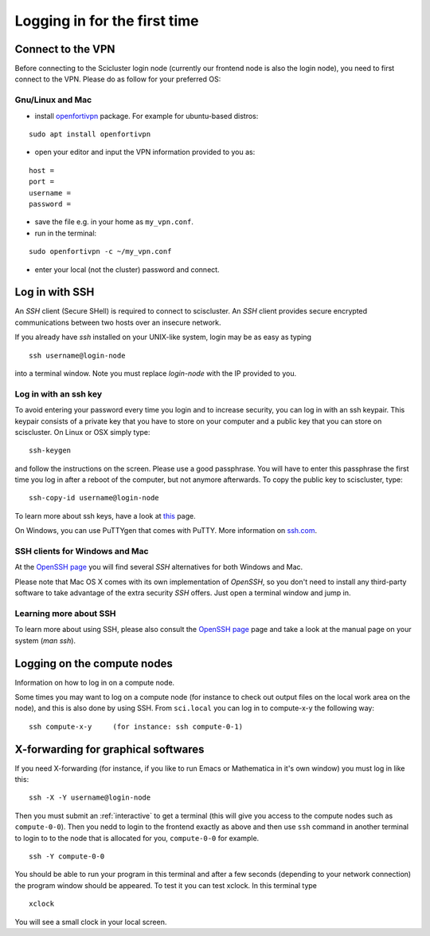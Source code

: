 .. _login:

=============================
Logging in for the first time
=============================


Connect to the VPN
==================

Before connecting to the Scicluster login node (currently our frontend node is also the login node), you need to first connect to the VPN. Please do as follow for your preferred OS:

Gnu/Linux and Mac
-----------------

- install `openfortivpn <https://github.com/adrienverge/openfortivpn#installing>`_ package. For example for ubuntu-based distros:

::

  sudo apt install openfortivpn

- open your editor and input the VPN information provided to you as:

::

    host = 
    port =
    username = 
    password = 

- save the file e.g. in your home as ``my_vpn.conf``.

- run in the terminal:

::

    sudo openfortivpn -c ~/my_vpn.conf

- enter your local (not the cluster) password and connect.


Log in with SSH
===============

An *SSH* client (Secure SHell) is required to connect to sciscluster.
An *SSH* client provides secure encrypted communications between two hosts over an insecure network.

If you already have *ssh* installed on your UNIX-like system, login may be as easy as typing

::

 ssh username@login-node

into a terminal window. Note you must replace `login-node` with the IP provided to you.


Log in with an ssh key
----------------------

To avoid entering your password every time you login and to increase security, you can log in with an ssh keypair. This keypair consists of a private key that you have to store on your computer and a public key that you can store on sciscluster. On Linux or OSX simply type:

::

 ssh-keygen

and follow the instructions on the screen. Please use a good passphrase. You will have to enter this passphrase the first time you log in after a reboot of the computer, but not anymore afterwards. To copy the public key to sciscluster, type:

::

 ssh-copy-id username@login-node

To learn more about ssh keys, have a look at `this <https://wiki.archlinux.org/index.php/SSH_keys>`_ page.

On Windows, you can use PuTTYgen that comes with PuTTY. More information on `ssh.com <https://www.ssh.com/ssh/putty/windows/puttygen>`_.


SSH clients for Windows and Mac
-------------------------------

At the `OpenSSH page <https://www.openssh.com>`_ you will find several *SSH* alternatives for both Windows and Mac.

Please note that Mac OS X comes with its own implementation of *OpenSSH*, so you don't need to install any third-party software to take advantage of the extra security *SSH* offers. Just open a terminal window and jump in.


Learning more about SSH
-----------------------

To learn more about using SSH, please also consult the `OpenSSH page <https://www.openssh.com>`_ page and take a look at the manual page on your system (*man ssh*).



Logging on the compute nodes
============================

Information on how to log in on a compute node.

Some times you may want to log on a compute node (for instance to check
out output files on the local work area on the node), and this is also
done by using SSH. From ``sci.local`` you can log in to
compute-x-y the following way:

::

    ssh compute-x-y     (for instance: ssh compute-0-1)
    
X-forwarding for graphical softwares
====================================

If you need X-forwarding (for instance, if you like to run Emacs or Mathematica in it's own window) you must log in like this:

::

    ssh -X -Y username@login-node
 
Then you must submit an :ref:`interactive` to get a terminal (this will give you access to the compute nodes such as ``compute-0-0``). Then you nedd to login to the frontend exactly as above and then use ``ssh`` command in another terminal to login to to the node that is allocated for you, ``compute-0-0`` for example.

::

    ssh -Y compute-0-0
    
You should be able to run your program in this terminal and after a few seconds (depending to your network connection) the program window should be appeared. To test it you can test xclock. In this terminal type

::

    xclock
    
You will see a small clock in your local screen.

